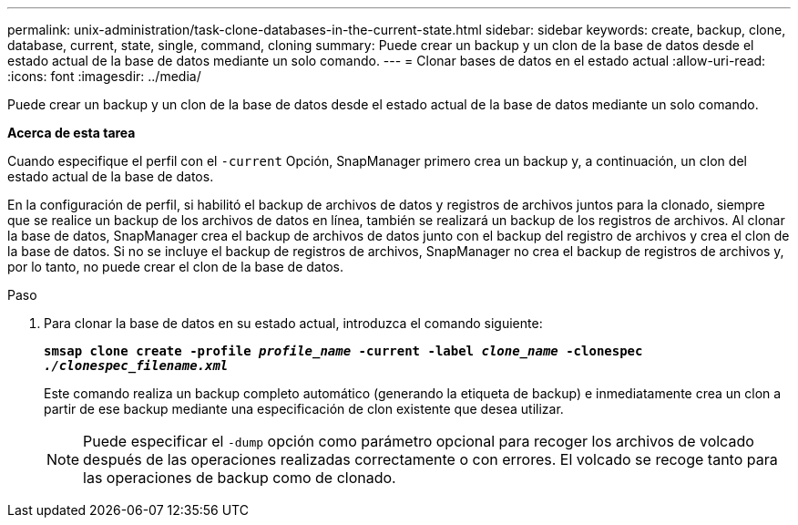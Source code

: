 ---
permalink: unix-administration/task-clone-databases-in-the-current-state.html 
sidebar: sidebar 
keywords: create, backup, clone, database, current, state, single, command, cloning 
summary: Puede crear un backup y un clon de la base de datos desde el estado actual de la base de datos mediante un solo comando. 
---
= Clonar bases de datos en el estado actual
:allow-uri-read: 
:icons: font
:imagesdir: ../media/


[role="lead"]
Puede crear un backup y un clon de la base de datos desde el estado actual de la base de datos mediante un solo comando.

*Acerca de esta tarea*

Cuando especifique el perfil con el `-current` Opción, SnapManager primero crea un backup y, a continuación, un clon del estado actual de la base de datos.

En la configuración de perfil, si habilitó el backup de archivos de datos y registros de archivos juntos para la clonado, siempre que se realice un backup de los archivos de datos en línea, también se realizará un backup de los registros de archivos. Al clonar la base de datos, SnapManager crea el backup de archivos de datos junto con el backup del registro de archivos y crea el clon de la base de datos. Si no se incluye el backup de registros de archivos, SnapManager no crea el backup de registros de archivos y, por lo tanto, no puede crear el clon de la base de datos.

.Paso
. Para clonar la base de datos en su estado actual, introduzca el comando siguiente:
+
`*smsap clone create -profile _profile_name_ -current -label _clone_name_ -clonespec _./clonespec_filename.xml_*`

+
Este comando realiza un backup completo automático (generando la etiqueta de backup) e inmediatamente crea un clon a partir de ese backup mediante una especificación de clon existente que desea utilizar.

+

NOTE: Puede especificar el `-dump` opción como parámetro opcional para recoger los archivos de volcado después de las operaciones realizadas correctamente o con errores. El volcado se recoge tanto para las operaciones de backup como de clonado.


